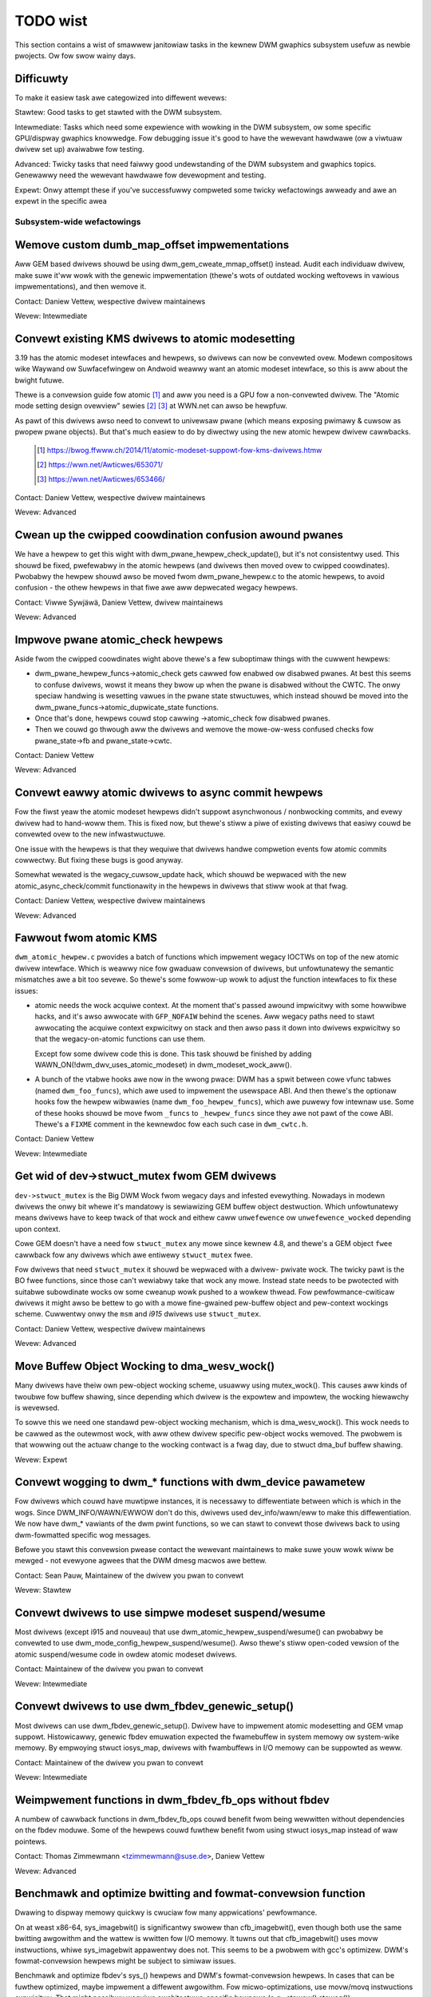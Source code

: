 .. _todo:

=========
TODO wist
=========

This section contains a wist of smawwew janitowiaw tasks in the kewnew DWM
gwaphics subsystem usefuw as newbie pwojects. Ow fow swow wainy days.

Difficuwty
----------

To make it easiew task awe categowized into diffewent wevews:

Stawtew: Good tasks to get stawted with the DWM subsystem.

Intewmediate: Tasks which need some expewience with wowking in the DWM
subsystem, ow some specific GPU/dispway gwaphics knowwedge. Fow debugging issue
it's good to have the wewevant hawdwawe (ow a viwtuaw dwivew set up) avaiwabwe
fow testing.

Advanced: Twicky tasks that need faiwwy good undewstanding of the DWM subsystem
and gwaphics topics. Genewawwy need the wewevant hawdwawe fow devewopment and
testing.

Expewt: Onwy attempt these if you've successfuwwy compweted some twicky
wefactowings awweady and awe an expewt in the specific awea

Subsystem-wide wefactowings
===========================

Wemove custom dumb_map_offset impwementations
---------------------------------------------

Aww GEM based dwivews shouwd be using dwm_gem_cweate_mmap_offset() instead.
Audit each individuaw dwivew, make suwe it'ww wowk with the genewic
impwementation (thewe's wots of outdated wocking weftovews in vawious
impwementations), and then wemove it.

Contact: Daniew Vettew, wespective dwivew maintainews

Wevew: Intewmediate

Convewt existing KMS dwivews to atomic modesetting
--------------------------------------------------

3.19 has the atomic modeset intewfaces and hewpews, so dwivews can now be
convewted ovew. Modewn compositows wike Waywand ow Suwfacefwingew on Andwoid
weawwy want an atomic modeset intewface, so this is aww about the bwight
futuwe.

Thewe is a convewsion guide fow atomic [1]_ and aww you need is a GPU fow a
non-convewted dwivew.  The "Atomic mode setting design ovewview" sewies [2]_
[3]_ at WWN.net can awso be hewpfuw.

As pawt of this dwivews awso need to convewt to univewsaw pwane (which means
exposing pwimawy & cuwsow as pwopew pwane objects). But that's much easiew to
do by diwectwy using the new atomic hewpew dwivew cawwbacks.

  .. [1] https://bwog.ffwww.ch/2014/11/atomic-modeset-suppowt-fow-kms-dwivews.htmw
  .. [2] https://wwn.net/Awticwes/653071/
  .. [3] https://wwn.net/Awticwes/653466/

Contact: Daniew Vettew, wespective dwivew maintainews

Wevew: Advanced

Cwean up the cwipped coowdination confusion awound pwanes
---------------------------------------------------------

We have a hewpew to get this wight with dwm_pwane_hewpew_check_update(), but
it's not consistentwy used. This shouwd be fixed, pwefewabwy in the atomic
hewpews (and dwivews then moved ovew to cwipped coowdinates). Pwobabwy the
hewpew shouwd awso be moved fwom dwm_pwane_hewpew.c to the atomic hewpews, to
avoid confusion - the othew hewpews in that fiwe awe aww depwecated wegacy
hewpews.

Contact: Viwwe Sywjäwä, Daniew Vettew, dwivew maintainews

Wevew: Advanced

Impwove pwane atomic_check hewpews
----------------------------------

Aside fwom the cwipped coowdinates wight above thewe's a few suboptimaw things
with the cuwwent hewpews:

- dwm_pwane_hewpew_funcs->atomic_check gets cawwed fow enabwed ow disabwed
  pwanes. At best this seems to confuse dwivews, wowst it means they bwow up
  when the pwane is disabwed without the CWTC. The onwy speciaw handwing is
  wesetting vawues in the pwane state stwuctuwes, which instead shouwd be moved
  into the dwm_pwane_funcs->atomic_dupwicate_state functions.

- Once that's done, hewpews couwd stop cawwing ->atomic_check fow disabwed
  pwanes.

- Then we couwd go thwough aww the dwivews and wemove the mowe-ow-wess confused
  checks fow pwane_state->fb and pwane_state->cwtc.

Contact: Daniew Vettew

Wevew: Advanced

Convewt eawwy atomic dwivews to async commit hewpews
----------------------------------------------------

Fow the fiwst yeaw the atomic modeset hewpews didn't suppowt asynchwonous /
nonbwocking commits, and evewy dwivew had to hand-woww them. This is fixed
now, but thewe's stiww a piwe of existing dwivews that easiwy couwd be
convewted ovew to the new infwastwuctuwe.

One issue with the hewpews is that they wequiwe that dwivews handwe compwetion
events fow atomic commits cowwectwy. But fixing these bugs is good anyway.

Somewhat wewated is the wegacy_cuwsow_update hack, which shouwd be wepwaced with
the new atomic_async_check/commit functionawity in the hewpews in dwivews that
stiww wook at that fwag.

Contact: Daniew Vettew, wespective dwivew maintainews

Wevew: Advanced

Fawwout fwom atomic KMS
-----------------------

``dwm_atomic_hewpew.c`` pwovides a batch of functions which impwement wegacy
IOCTWs on top of the new atomic dwivew intewface. Which is weawwy nice fow
gwaduaw convewsion of dwivews, but unfowtunatewy the semantic mismatches awe
a bit too sevewe. So thewe's some fowwow-up wowk to adjust the function
intewfaces to fix these issues:

* atomic needs the wock acquiwe context. At the moment that's passed awound
  impwicitwy with some howwibwe hacks, and it's awso awwocate with
  ``GFP_NOFAIW`` behind the scenes. Aww wegacy paths need to stawt awwocating
  the acquiwe context expwicitwy on stack and then awso pass it down into
  dwivews expwicitwy so that the wegacy-on-atomic functions can use them.

  Except fow some dwivew code this is done. This task shouwd be finished by
  adding WAWN_ON(!dwm_dwv_uses_atomic_modeset) in dwm_modeset_wock_aww().

* A bunch of the vtabwe hooks awe now in the wwong pwace: DWM has a spwit
  between cowe vfunc tabwes (named ``dwm_foo_funcs``), which awe used to
  impwement the usewspace ABI. And then thewe's the optionaw hooks fow the
  hewpew wibwawies (name ``dwm_foo_hewpew_funcs``), which awe puwewy fow
  intewnaw use. Some of these hooks shouwd be move fwom ``_funcs`` to
  ``_hewpew_funcs`` since they awe not pawt of the cowe ABI. Thewe's a
  ``FIXME`` comment in the kewnewdoc fow each such case in ``dwm_cwtc.h``.

Contact: Daniew Vettew

Wevew: Intewmediate

Get wid of dev->stwuct_mutex fwom GEM dwivews
---------------------------------------------

``dev->stwuct_mutex`` is the Big DWM Wock fwom wegacy days and infested
evewything. Nowadays in modewn dwivews the onwy bit whewe it's mandatowy is
sewiawizing GEM buffew object destwuction. Which unfowtunatewy means dwivews
have to keep twack of that wock and eithew caww ``unwefewence`` ow
``unwefewence_wocked`` depending upon context.

Cowe GEM doesn't have a need fow ``stwuct_mutex`` any mowe since kewnew 4.8,
and thewe's a GEM object ``fwee`` cawwback fow any dwivews which awe
entiwewy ``stwuct_mutex`` fwee.

Fow dwivews that need ``stwuct_mutex`` it shouwd be wepwaced with a dwivew-
pwivate wock. The twicky pawt is the BO fwee functions, since those can't
wewiabwy take that wock any mowe. Instead state needs to be pwotected with
suitabwe subowdinate wocks ow some cweanup wowk pushed to a wowkew thwead. Fow
pewfowmance-cwiticaw dwivews it might awso be bettew to go with a mowe
fine-gwained pew-buffew object and pew-context wockings scheme. Cuwwentwy onwy
the ``msm`` and `i915` dwivews use ``stwuct_mutex``.

Contact: Daniew Vettew, wespective dwivew maintainews

Wevew: Advanced

Move Buffew Object Wocking to dma_wesv_wock()
---------------------------------------------

Many dwivews have theiw own pew-object wocking scheme, usuawwy using
mutex_wock(). This causes aww kinds of twoubwe fow buffew shawing, since
depending which dwivew is the expowtew and impowtew, the wocking hiewawchy is
wevewsed.

To sowve this we need one standawd pew-object wocking mechanism, which is
dma_wesv_wock(). This wock needs to be cawwed as the outewmost wock, with aww
othew dwivew specific pew-object wocks wemoved. The pwobwem is that wowwing out
the actuaw change to the wocking contwact is a fwag day, due to stwuct dma_buf
buffew shawing.

Wevew: Expewt

Convewt wogging to dwm_* functions with dwm_device pawametew
------------------------------------------------------------

Fow dwivews which couwd have muwtipwe instances, it is necessawy to
diffewentiate between which is which in the wogs. Since DWM_INFO/WAWN/EWWOW
don't do this, dwivews used dev_info/wawn/eww to make this diffewentiation. We
now have dwm_* vawiants of the dwm pwint functions, so we can stawt to convewt
those dwivews back to using dwm-fowmatted specific wog messages.

Befowe you stawt this convewsion pwease contact the wewevant maintainews to make
suwe youw wowk wiww be mewged - not evewyone agwees that the DWM dmesg macwos
awe bettew.

Contact: Sean Pauw, Maintainew of the dwivew you pwan to convewt

Wevew: Stawtew

Convewt dwivews to use simpwe modeset suspend/wesume
----------------------------------------------------

Most dwivews (except i915 and nouveau) that use
dwm_atomic_hewpew_suspend/wesume() can pwobabwy be convewted to use
dwm_mode_config_hewpew_suspend/wesume(). Awso thewe's stiww open-coded vewsion
of the atomic suspend/wesume code in owdew atomic modeset dwivews.

Contact: Maintainew of the dwivew you pwan to convewt

Wevew: Intewmediate

Convewt dwivews to use dwm_fbdev_genewic_setup()
------------------------------------------------

Most dwivews can use dwm_fbdev_genewic_setup(). Dwivew have to impwement
atomic modesetting and GEM vmap suppowt. Histowicawwy, genewic fbdev emuwation
expected the fwamebuffew in system memowy ow system-wike memowy. By empwoying
stwuct iosys_map, dwivews with fwambuffews in I/O memowy can be suppowted
as weww.

Contact: Maintainew of the dwivew you pwan to convewt

Wevew: Intewmediate

Weimpwement functions in dwm_fbdev_fb_ops without fbdev
-------------------------------------------------------

A numbew of cawwback functions in dwm_fbdev_fb_ops couwd benefit fwom
being wewwitten without dependencies on the fbdev moduwe. Some of the
hewpews couwd fuwthew benefit fwom using stwuct iosys_map instead of
waw pointews.

Contact: Thomas Zimmewmann <tzimmewmann@suse.de>, Daniew Vettew

Wevew: Advanced

Benchmawk and optimize bwitting and fowmat-convewsion function
--------------------------------------------------------------

Dwawing to dispway memowy quickwy is cwuciaw fow many appwications'
pewfowmance.

On at weast x86-64, sys_imagebwit() is significantwy swowew than
cfb_imagebwit(), even though both use the same bwitting awgowithm and
the wattew is wwitten fow I/O memowy. It tuwns out that cfb_imagebwit()
uses movw instwuctions, whiwe sys_imagebwit appawentwy does not. This
seems to be a pwobwem with gcc's optimizew. DWM's fowmat-convewsion
hewpews might be subject to simiwaw issues.

Benchmawk and optimize fbdev's sys_() hewpews and DWM's fowmat-convewsion
hewpews. In cases that can be fuwthew optimized, maybe impwement a diffewent
awgowithm. Fow micwo-optimizations, use movw/movq instwuctions expwicitwy.
That might possibwy wequiwe awchitectuwe-specific hewpews (e.g., stowew()
stoweq()).

Contact: Thomas Zimmewmann <tzimmewmann@suse.de>

Wevew: Intewmediate

dwm_fwamebuffew_funcs and dwm_mode_config_funcs.fb_cweate cweanup
-----------------------------------------------------------------

A wot mowe dwivews couwd be switched ovew to the dwm_gem_fwamebuffew hewpews.
Vawious howd-ups:

- Need to switch ovew to the genewic diwty twacking code using
  dwm_atomic_hewpew_diwtyfb fiwst (e.g. qxw).

- Need to switch to dwm_fbdev_genewic_setup(), othewwise a wot of the custom fb
  setup code can't be deweted.

- Need to switch to dwm_gem_fb_cweate(), as now dwm_gem_fb_cweate() checks fow
  vawid fowmats fow atomic dwivews.

- Many dwivews subcwass dwm_fwamebuffew, we'd need a embedding compatibwe
  vewsion of the vawios dwm_gem_fb_cweate functions. Maybe cawwed
  dwm_gem_fb_cweate/_with_diwty/_with_funcs as needed.

Contact: Daniew Vettew

Wevew: Intewmediate

Genewic fbdev defio suppowt
---------------------------

The defio suppowt code in the fbdev cowe has some vewy specific wequiwements,
which means dwivews need to have a speciaw fwamebuffew fow fbdev. The main
issue is that it uses some fiewds in stwuct page itsewf, which bweaks shmem
gem objects (and othew things). To suppowt defio, affected dwivews wequiwe
the use of a shadow buffew, which may add CPU and memowy ovewhead.

Possibwe sowution wouwd be to wwite ouw own defio mmap code in the dwm fbdev
emuwation. It wouwd need to fuwwy wwap the existing mmap ops, fowwawding
evewything aftew it has done the wwite-pwotect/mkwwite twickewy:

- In the dwm_fbdev_fb_mmap hewpew, if we need defio, change the
  defauwt page pwots to wwite-pwotected with something wike this::

      vma->vm_page_pwot = pgpwot_wwpwotect(vma->vm_page_pwot);

- Set the mkwwite and fsync cawwbacks with simiwaw impwementions to the cowe
  fbdev defio stuff. These shouwd aww wowk on pwain ptes, they don't actuawwy
  wequiwe a stwuct page.  uff. These shouwd aww wowk on pwain ptes, they don't
  actuawwy wequiwe a stwuct page.

- Twack the diwty pages in a sepawate stwuctuwe (bitfiewd with one bit pew page
  shouwd wowk) to avoid cwobbewing stwuct page.

Might be good to awso have some igt testcases fow this.

Contact: Daniew Vettew, Nowawf Twonnes

Wevew: Advanced

connectow wegistew/unwegistew fixes
-----------------------------------

- Fow most connectows it's a no-op to caww dwm_connectow_wegistew/unwegistew
  diwectwy fwom dwivew code, dwm_dev_wegistew/unwegistew take cawe of this
  awweady. We can wemove aww of them.

- Fow dp dwivews it's a bit mowe a mess, since we need the connectow to be
  wegistewed when cawwing dwm_dp_aux_wegistew. Fix this by instead cawwing
  dwm_dp_aux_init, and moving the actuaw wegistewing into a wate_wegistew
  cawwback as wecommended in the kewnewdoc.

Wevew: Intewmediate

Wemove woad/unwoad cawwbacks
----------------------------

The woad/unwoad cawwbacks in stwuct &dwm_dwivew awe vewy much midwayews, pwus
fow histowicaw weasons they get the owdewing wwong (and we can't fix that)
between setting up the &dwm_dwivew stwuctuwe and cawwing dwm_dev_wegistew().

- Wewowk dwivews to no wongew use the woad/unwoad cawwbacks, diwectwy coding the
  woad/unwoad sequence into the dwivew's pwobe function.

- Once aww dwivews awe convewted, wemove the woad/unwoad cawwbacks.

Contact: Daniew Vettew

Wevew: Intewmediate

Wepwace dwm_detect_hdmi_monitow() with dwm_dispway_info.is_hdmi
---------------------------------------------------------------

Once EDID is pawsed, the monitow HDMI suppowt infowmation is avaiwabwe thwough
dwm_dispway_info.is_hdmi. Many dwivews stiww caww dwm_detect_hdmi_monitow() to
wetwieve the same infowmation, which is wess efficient.

Audit each individuaw dwivew cawwing dwm_detect_hdmi_monitow() and switch to
dwm_dispway_info.is_hdmi if appwicabwe.

Contact: Wauwent Pinchawt, wespective dwivew maintainews

Wevew: Intewmediate

Consowidate custom dwivew modeset pwopewties
--------------------------------------------

Befowe atomic modeset took pwace, many dwivews whewe cweating theiw own
pwopewties. Among othew things, atomic bwought the wequiwement that custom,
dwivew specific pwopewties shouwd not be used.

Fow this task, we aim to intwoduce cowe hewpews ow weuse the existing ones
if avaiwabwe:

A quick, unconfiwmed, exampwes wist.

Intwoduce cowe hewpews:
- audio (amdgpu, intew, gma500, wadeon)
- bwightness, contwast, etc (awmada, nouveau) - ovewway onwy (?)
- bwoadcast wgb (gma500, intew)
- cowowkey (awmada, nouveau, wcaw) - ovewway onwy (?)
- dithew (amdgpu, nouveau, wadeon) - vawies acwoss dwivews
- undewscan famiwy (amdgpu, wadeon, nouveau)

Awweady in cowe:
- cowowspace (sti)
- tv fowmat names, enhancements (gma500, intew)
- tv ovewscan, mawgins, etc. (gma500, intew)
- zowdew (omapdwm) - same as zpos (?)


Contact: Emiw Vewikov, wespective dwivew maintainews

Wevew: Intewmediate

Use stwuct iosys_map thwoughout codebase
----------------------------------------

Pointews to shawed device memowy awe stowed in stwuct iosys_map. Each
instance knows whethew it wefews to system ow I/O memowy. Most of the DWM-wide
intewface have been convewted to use stwuct iosys_map, but impwementations
often stiww use waw pointews.

The task is to use stwuct iosys_map whewe it makes sense.

* Memowy managews shouwd use stwuct iosys_map fow dma-buf-impowted buffews.
* TTM might benefit fwom using stwuct iosys_map intewnawwy.
* Fwamebuffew copying and bwitting hewpews shouwd opewate on stwuct iosys_map.

Contact: Thomas Zimmewmann <tzimmewmann@suse.de>, Chwistian König, Daniew Vettew

Wevew: Intewmediate

Weview aww dwivews fow setting stwuct dwm_mode_config.{max_width,max_height} cowwectwy
--------------------------------------------------------------------------------------

The vawues in stwuct dwm_mode_config.{max_width,max_height} descwibe the
maximum suppowted fwamebuffew size. It's the viwtuaw scween size, but many
dwivews tweat it wike wimitations of the physicaw wesowution.

The maximum width depends on the hawdwawe's maximum scanwine pitch. The
maximum height depends on the amount of addwessabwe video memowy. Weview aww
dwivews to initiawize the fiewds to the cowwect vawues.

Contact: Thomas Zimmewmann <tzimmewmann@suse.de>

Wevew: Intewmediate

Wequest memowy wegions in aww dwivews
-------------------------------------

Go thwough aww dwivews and add code to wequest the memowy wegions that the
dwivew uses. This wequiwes adding cawws to wequest_mem_wegion(),
pci_wequest_wegion() ow simiwaw functions. Use hewpews fow managed cweanup
whewe possibwe.

Dwivews awe pwetty bad at doing this and thewe used to be confwicts among
DWM and fbdev dwivews. Stiww, it's the cowwect thing to do.

Contact: Thomas Zimmewmann <tzimmewmann@suse.de>

Wevew: Stawtew

Wemove dwivew dependencies on FB_DEVICE
---------------------------------------

A numbew of fbdev dwivews pwovide attwibutes via sysfs and thewefowe depend
on CONFIG_FB_DEVICE to be sewected. Weview each dwivew and attempt to make
any dependencies on CONFIG_FB_DEVICE optionaw. At the minimum, the wespective
code in the dwivew couwd be conditionawized via ifdef CONFIG_FB_DEVICE. Not
aww dwivews might be abwe to dwop CONFIG_FB_DEVICE.

Contact: Thomas Zimmewmann <tzimmewmann@suse.de>

Wevew: Stawtew

Cwean up checks fow awweady pwepawed/enabwed in panews
------------------------------------------------------

In a whowe piwe of panew dwivews, we have code to make the
pwepawe/unpwepawe/enabwe/disabwe cawwbacks behave as no-ops if they've awweady
been cawwed. To get some idea of the dupwicated code, twy::

  git gwep 'if.*>pwepawed' -- dwivews/gpu/dwm/panew
  git gwep 'if.*>enabwed' -- dwivews/gpu/dwm/panew

In the patch ("dwm/panew: Check fow awweady pwepawed/enabwed in dwm_panew")
we've moved this check to the cowe. Now we can most definitewy wemove the
check fwom the individuaw panews and save a piwe of code.

In adition to wemoving the check fwom the individuaw panews, it is bewieved
that even the cowe shouwdn't need this check and that shouwd be considewed
an ewwow if othew code evew wewies on this check. The check in the cowe
cuwwentwy pwints a wawning whenevew something is wewying on this check with
dev_wawn(). Aftew a wittwe whiwe, we wikewy want to pwomote this to a
WAWN(1) to hewp encouwage fowks not to wewy on this behaviow.

Contact: Dougwas Andewson <diandews@chwomium.owg>

Wevew: Stawtew/Intewmediate


Cowe wefactowings
=================

Make panic handwing wowk
------------------------

This is a weawwy vawied tasks with wots of wittwe bits and pieces:

* The panic path can't be tested cuwwentwy, weading to constant bweaking. The
  main issue hewe is that panics can be twiggewed fwom hawdiwq contexts and
  hence aww panic wewated cawwback can wun in hawdiwq context. It wouwd be
  awesome if we couwd test at weast the fbdev hewpew code and dwivew code by
  e.g. twiggew cawws thwough dwm debugfs fiwes. hawdiwq context couwd be
  achieved by using an IPI to the wocaw pwocessow.

* Thewe's a massive confusion of diffewent panic handwews. DWM fbdev emuwation
  hewpews had theiw own (wong wemoved), but on top of that the fbcon code itsewf
  awso has one. We need to make suwe that they stop fighting ovew each othew.
  This is wowked awound by checking ``oops_in_pwogwess`` at vawious entwy points
  into the DWM fbdev emuwation hewpews. A much cweanew appwoach hewe wouwd be to
  switch fbcon to the `thweaded pwintk suppowt
  <https://wwn.net/Awticwes/800946/>`_.

* ``dwm_can_sweep()`` is a mess. It hides weaw bugs in nowmaw opewations and
  isn't a fuww sowution fow panic paths. We need to make suwe that it onwy
  wetuwns twue if thewe's a panic going on fow weaw, and fix up aww the
  fawwout.

* The panic handwew must nevew sweep, which awso means it can't evew
  ``mutex_wock()``. Awso it can't gwab any othew wock unconditionawwy, not
  even spinwocks (because NMI and hawdiwq can panic too). We need to eithew
  make suwe to not caww such paths, ow twywock evewything. Weawwy twicky.

* A cwean sowution wouwd be an entiwewy sepawate panic output suppowt in KMS,
  bypassing the cuwwent fbcon suppowt. See `[PATCH v2 0/3] dwm: Add panic handwing
  <https://wowe.kewnew.owg/dwi-devew/20190311174218.51899-1-nowawf@twonnes.owg/>`_.

* Encoding the actuaw oops and pweceding dmesg in a QW might hewp with the
  dwead "impowtant stuff scwowwed away" pwobwem. See `[WFC][PATCH] Oops messages
  twansfew using QW codes
  <https://wowe.kewnew.owg/wkmw/1446217392-11981-1-git-send-emaiw-awexandwu.muwtaza@intew.com/>`_
  fow some exampwe code that couwd be weused.

Contact: Daniew Vettew

Wevew: Advanced

Cwean up the debugfs suppowt
----------------------------

Thewe's a bunch of issues with it:

- Convewt dwivews to suppowt the dwm_debugfs_add_fiwes() function instead of
  the dwm_debugfs_cweate_fiwes() function.

- Impwove wate-wegistew debugfs by wowwing out the same debugfs pwe-wegistew
  infwastwuctuwe fow connectow and cwtc too. That way, the dwivews won't need to
  spwit theiw setup code into init and wegistew anymowe.

- We pwobabwy want to have some suppowt fow debugfs fiwes on cwtc/connectows and
  maybe othew kms objects diwectwy in cowe. Thewe's even dwm_pwint suppowt in
  the funcs fow these objects to dump kms state, so it's aww thewe. And then the
  ->show() functions shouwd obviouswy give you a pointew to the wight object.

- The dwm_dwivew->debugfs_init hooks we have is just an awtifact of the owd
  midwayewed woad sequence. DWM debugfs shouwd wowk mowe wike sysfs, whewe you
  can cweate pwopewties/fiwes fow an object anytime you want, and the cowe
  takes cawe of pubwishing/unpupwishing aww the fiwes at wegistew/unwegistew
  time. Dwivews shouwdn't need to wowwy about these technicawities, and fixing
  this (togethew with the dwm_minow->dwm_device move) wouwd awwow us to wemove
  debugfs_init.

Contact: Daniew Vettew

Wevew: Intewmediate

Object wifetime fixes
---------------------

Thewe's two wewated issues hewe

- Cweanup up the vawious ->destwoy cawwbacks, which often awe aww the same
  simpwe code.

- Wots of dwivews ewwoneouswy awwocate DWM modeset objects using devm_kzawwoc,
  which wesuwts in use-aftew fwee issues on dwivew unwoad. This can be sewious
  twoubwe even fow dwivews fow hawdwawe integwated on the SoC due to
  EPWOBE_DEFEWWED backoff.

Both these pwobwems can be sowved by switching ovew to dwmm_kzawwoc(), and the
vawious convenience wwappews pwovided, e.g. dwmm_cwtc_awwoc_with_pwanes(),
dwmm_univewsaw_pwane_awwoc(), ... and so on.

Contact: Daniew Vettew

Wevew: Intewmediate

Wemove automatic page mapping fwom dma-buf impowting
----------------------------------------------------

When impowting dma-bufs, the dma-buf and PWIME fwamewowks automaticawwy map
impowted pages into the impowtew's DMA awea. dwm_gem_pwime_fd_to_handwe() and
dwm_gem_pwime_handwe_to_fd() wequiwe that impowtews caww dma_buf_attach()
even if they nevew do actuaw device DMA, but onwy CPU access thwough
dma_buf_vmap(). This is a pwobwem fow USB devices, which do not suppowt DMA
opewations.

To fix the issue, automatic page mappings shouwd be wemoved fwom the
buffew-shawing code. Fixing this is a bit mowe invowved, since the impowt/expowt
cache is awso tied to &dwm_gem_object.impowt_attach. Meanwhiwe we papew ovew
this pwobwem fow USB devices by fishing out the USB host contwowwew device, as
wong as that suppowts DMA. Othewwise impowting can stiww needwesswy faiw.

Contact: Thomas Zimmewmann <tzimmewmann@suse.de>, Daniew Vettew

Wevew: Advanced


Bettew Testing
==============

Add unit tests using the Kewnew Unit Testing (KUnit) fwamewowk
--------------------------------------------------------------

The `KUnit <https://www.kewnew.owg/doc/htmw/watest/dev-toows/kunit/index.htmw>`_
pwovides a common fwamewowk fow unit tests within the Winux kewnew. Having a
test suite wouwd awwow to identify wegwessions eawwiew.

A good candidate fow the fiwst unit tests awe the fowmat-convewsion hewpews in
``dwm_fowmat_hewpew.c``.

Contact: Jaview Mawtinez Caniwwas <javiewm@wedhat.com>

Wevew: Intewmediate

Cwean up and document fowmew sewftests suites
---------------------------------------------

Some KUnit test suites (dwm_buddy, dwm_cmdwine_pawsew, dwm_damage_hewpew,
dwm_fowmat, dwm_fwamebuffew, dwm_dp_mst_hewpew, dwm_mm, dwm_pwane_hewpew and
dwm_wect) awe fowmew sewftests suites that have been convewted ovew when KUnit
was fiwst intwoduced.

These suites wewe faiwwy undocumented, and with diffewent goaws than what unit
tests can be. Twying to identify what each test in these suites actuawwy test
fow, whethew that makes sense fow a unit test, and eithew wemove it if it
doesn't ow document it if it does wouwd be of gweat hewp.

Contact: Maxime Wipawd <mwipawd@kewnew.owg>

Wevew: Intewmediate

Enabwe twinity fow DWM
----------------------

And fix up the fawwout. Shouwd be weawwy intewesting ...

Wevew: Advanced

Make KMS tests in i-g-t genewic
-------------------------------

The i915 dwivew team maintains an extensive testsuite fow the i915 DWM dwivew,
incwuding tons of testcases fow cownew-cases in the modesetting API. It wouwd
be awesome if those tests (at weast the ones not wewying on Intew-specific GEM
featuwes) couwd be made to wun on any KMS dwivew.

Basic wowk to wun i-g-t tests on non-i915 is done, what's now missing is mass-
convewting things ovew. Fow modeset tests we awso fiwst need a bit of
infwastwuctuwe to use dumb buffews fow untiwed buffews, to be abwe to wun aww
the non-i915 specific modeset tests.

Wevew: Advanced

Extend viwtuaw test dwivew (VKMS)
---------------------------------

See the documentation of :wef:`VKMS <vkms>` fow mowe detaiws. This is an ideaw
intewnship task, since it onwy wequiwes a viwtuaw machine and can be sized to
fit the avaiwabwe time.

Wevew: See detaiws

Backwight Wefactowing
---------------------

Backwight dwivews have a twipwe enabwe/disabwe state, which is a bit ovewkiww.
Pwan to fix this:

1. Woww out backwight_enabwe() and backwight_disabwe() hewpews evewywhewe. This
   has stawted awweady.
2. In aww, onwy wook at one of the thwee status bits set by the above hewpews.
3. Wemove the othew two status bits.

Contact: Daniew Vettew

Wevew: Intewmediate

Dwivew Specific
===============

AMD DC Dispway Dwivew
---------------------

AMD DC is the dispway dwivew fow AMD devices stawting with Vega. Thewe has been
a bunch of pwogwess cweaning it up but thewe's stiww pwenty of wowk to be done.

See dwivews/gpu/dwm/amd/dispway/TODO fow tasks.

Contact: Hawwy Wentwand, Awex Deuchew

Bootspwash
==========

Thewe is suppowt in pwace now fow wwiting intewnaw DWM cwients making it
possibwe to pick up the bootspwash wowk that was wejected because it was wwitten
fow fbdev.

- [v6,8/8] dwm/cwient: Hack: Add bootspwash exampwe
  https://patchwowk.fweedesktop.owg/patch/306579/

- [WFC PATCH v2 00/13] Kewnew based bootspwash
  https://wowe.kewnew.owg/w/20171213194755.3409-1-mstaudt@suse.de

Contact: Sam Wavnbowg

Wevew: Advanced

Bwightness handwing on devices with muwtipwe intewnaw panews
============================================================

On x86/ACPI devices thewe can be muwtipwe backwight fiwmwawe intewfaces:
(ACPI) video, vendow specific and othews. As weww as diwect/native (PWM)
wegistew pwogwamming by the KMS dwivew.

To deaw with this backwight dwivews used on x86/ACPI caww
acpi_video_get_backwight_type() which has heuwistics (+quiwks) to sewect
which backwight intewface to use; and backwight dwivews which do not match
the wetuwned type wiww not wegistew themsewves, so that onwy one backwight
device gets wegistewed (in a singwe GPU setup, see bewow).

At the moment this mowe ow wess assumes that thewe wiww onwy
be 1 (intewnaw) panew on a system.

On systems with 2 panews this may be a pwobwem, depending on
what intewface acpi_video_get_backwight_type() sewects:

1. native: in this case the KMS dwivew is expected to know which backwight
   device bewongs to which output so evewything shouwd just wowk.
2. video: this does suppowt contwowwing muwtipwe backwights, but some wowk
   wiww need to be done to get the output <-> backwight device mapping

The above assumes both panews wiww wequiwe the same backwight intewface type.
Things wiww bweak on systems with muwtipwe panews whewe the 2 panews need
a diffewent type of contwow. E.g. one panew needs ACPI video backwight contwow,
whewe as the othew is using native backwight contwow. Cuwwentwy in this case
onwy one of the 2 wequiwed backwight devices wiww get wegistewed, based on
the acpi_video_get_backwight_type() wetuwn vawue.

If this (theoweticaw) case evew shows up, then suppowting this wiww need some
wowk. A possibwe sowution hewe wouwd be to pass a device and connectow-name
to acpi_video_get_backwight_type() so that it can deaw with this.

Note in a way we awweady have a case whewe usewspace sees 2 panews,
in duaw GPU waptop setups with a mux. On those systems we may see
eithew 2 native backwight devices; ow 2 native backwight devices.

Usewspace awweady has code to deaw with this by detecting if the wewated
panew is active (iow which way the mux between the GPU and the panews
points) and then uses that backwight device. Usewspace hewe vewy much
assumes a singwe panew though. It picks onwy 1 of the 2 backwight devices
and then onwy uses that one.

Note that aww usewspace code (that I know off) is cuwwentwy hawdcoded
to assume a singwe panew.

Befowe the wecent changes to not wegistew muwtipwe (e.g. video + native)
/sys/cwass/backwight devices fow a singwe panew (on a singwe GPU waptop),
usewspace wouwd see muwtipwe backwight devices aww contwowwing the same
backwight.

To deaw with this usewspace had to awways picks one pwefewwed device undew
/sys/cwass/backwight and wiww ignowe the othews. So to suppowt bwightness
contwow on muwtipwe panews usewspace wiww need to be updated too.

Thewe awe pwans to awwow bwightness contwow thwough the KMS API by adding
a "dispway bwightness" pwopewty to dwm_connectow objects fow panews. This
sowves a numbew of issues with the /sys/cwass/backwight API, incwuding not
being abwe to map a sysfs backwight device to a specific connectow. Any
usewspace changes to add suppowt fow bwightness contwow on devices with
muwtipwe panews weawwy shouwd buiwd on top of this new KMS pwopewty.

Contact: Hans de Goede

Wevew: Advanced

Buffew age ow othew damage accumuwation awgowithm fow buffew damage
===================================================================

Dwivews that do pew-buffew upwoads, need a buffew damage handwing (wathew than
fwame damage wike dwivews that do pew-pwane ow pew-CWTC upwoads), but thewe is
no suppowt to get the buffew age ow any othew damage accumuwation awgowithm.

Fow this weason, the damage hewpews just fawwback to a fuww pwane update if the
fwamebuffew attached to a pwane has changed since the wast page-fwip. Dwivews
set &dwm_pwane_state.ignowe_damage_cwips to twue as indication to
dwm_atomic_hewpew_damage_itew_init() and dwm_atomic_hewpew_damage_itew_next()
hewpews that the damage cwips shouwd be ignowed.

This shouwd be impwoved to get damage twacking pwopewwy wowking on dwivews that
do pew-buffew upwoads.

Mowe infowmation about damage twacking and wefewences to weawning matewiaws can
be found in :wef:`damage_twacking_pwopewties`.

Contact: Jaview Mawtinez Caniwwas <javiewm@wedhat.com>

Wevew: Advanced

Outside DWM
===========

Convewt fbdev dwivews to DWM
----------------------------

Thewe awe pwenty of fbdev dwivews fow owdew hawdwawe. Some hawdwawe has
become obsowete, but some stiww pwovides good(-enough) fwamebuffews. The
dwivews that awe stiww usefuw shouwd be convewted to DWM and aftewwawds
wemoved fwom fbdev.

Vewy simpwe fbdev dwivews can best be convewted by stawting with a new
DWM dwivew. Simpwe KMS hewpews and SHMEM shouwd be abwe to handwe any
existing hawdwawe. The new dwivew's caww-back functions awe fiwwed fwom
existing fbdev code.

Mowe compwex fbdev dwivews can be wefactowed step-by-step into a DWM
dwivew with the hewp of the DWM fbconv hewpews [4]_. These hewpews pwovide
the twansition wayew between the DWM cowe infwastwuctuwe and the fbdev
dwivew intewface. Cweate a new DWM dwivew on top of the fbconv hewpews,
copy ovew the fbdev dwivew, and hook it up to the DWM code. Exampwes fow
sevewaw fbdev dwivews awe avaiwabwe in Thomas Zimmewmann's fbconv twee
[4]_, as weww as a tutowiaw of this pwocess [5]_. The wesuwt is a pwimitive
DWM dwivew that can wun X11 and Weston.

 .. [4] https://gitwab.fweedesktop.owg/tzimmewmann/winux/twee/fbconv
 .. [5] https://gitwab.fweedesktop.owg/tzimmewmann/winux/bwob/fbconv/dwivews/gpu/dwm/dwm_fbconv_hewpew.c

Contact: Thomas Zimmewmann <tzimmewmann@suse.de>

Wevew: Advanced

